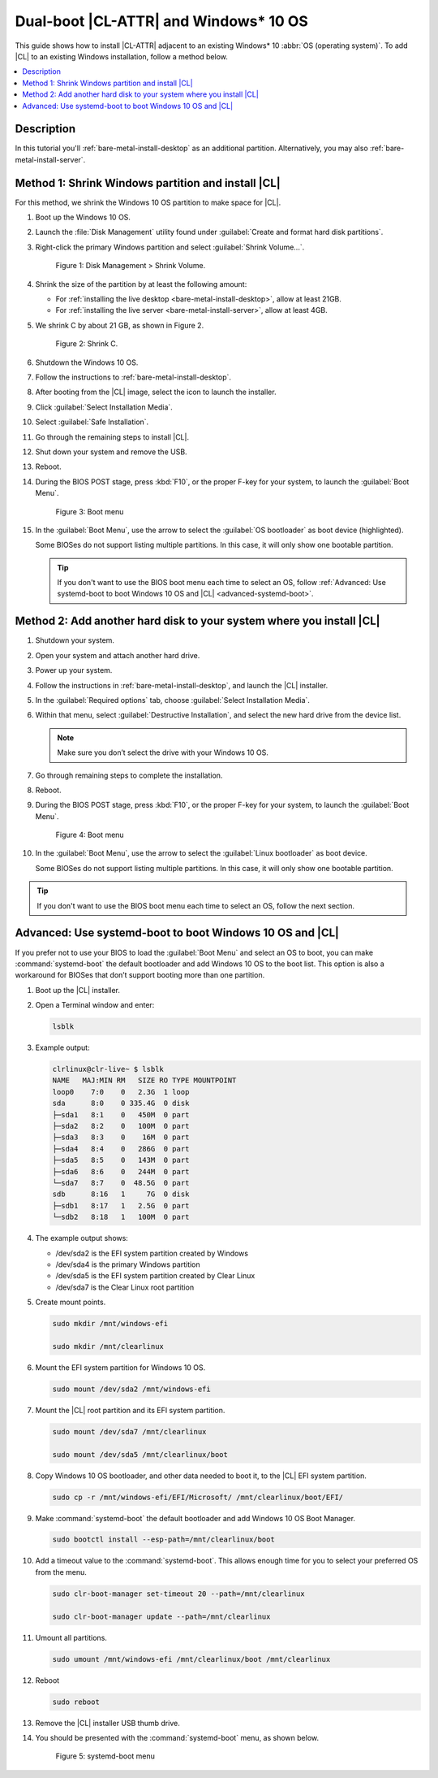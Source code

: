 .. _dual-boot-win:

Dual-boot |CL-ATTR| and Windows\* 10 OS
########################################

This guide shows how to install |CL-ATTR| adjacent to an existing Windows\*
10 :abbr:`OS (operating system)`. To add |CL| to an existing Windows installation, follow a method below.

.. contents::
   :local:
   :depth: 1

Description
***********

In this tutorial you'll :ref:`bare-metal-install-desktop` as
an additional partition. Alternatively, you may also
:ref:`bare-metal-install-server`.

Method 1: Shrink Windows partition and install |CL|
***************************************************
For this method, we shrink the Windows 10 OS partition to make space for |CL|.

#. Boot up the Windows 10 OS.

#. Launch the :file:`Disk Management` utility found under
   :guilabel:`Create and format hard disk partitions`.

#. Right-click the primary Windows partition and select :guilabel:`Shrink Volume...`.

   .. figure:: ../../_figures/multi-boot/dual-boot-win-01.png
      :scale: 85%
      :alt: Disk Management > Shrink Volume

      Figure 1: Disk Management > Shrink Volume.

#. Shrink the size of the partition by at least the following amount:

   * For :ref:`installing the live desktop <bare-metal-install-desktop>`,
     allow at least 21GB.

   * For :ref:`installing the live server <bare-metal-install-server>`,
     allow at least 4GB.


#. We shrink C by about 21 GB, as shown in Figure 2.

   .. figure:: ../../_figures/multi-boot/dual-boot-win-02.png
      :scale: 85%
      :alt: Shrink C

      Figure 2: Shrink C.

#. Shutdown the Windows 10 OS.

#. Follow the instructions to :ref:`bare-metal-install-desktop`.

#. After booting from the |CL| image, select the icon to
   launch the installer.

#. Click :guilabel:`Select Installation Media`.

#. Select :guilabel:`Safe Installation`.

#. Go through the remaining steps to install |CL|.

#. Shut down your system and remove the USB.

#. Reboot.

#. During the BIOS POST stage, press :kbd:`F10`, or the proper F-key for your
   system, to launch the :guilabel:`Boot Menu`.

   .. figure:: ../../_figures/multi-boot/dual-boot-win-03.png
      :scale: 85%
      :alt: Boot menu

      Figure 3: Boot menu

#. In the :guilabel:`Boot Menu`, use the arrow to select the
   :guilabel:`OS bootloader` as boot device (highlighted).

   Some BIOSes do not support listing multiple partitions. In this case,
   it will only show one bootable partition.

   .. tip::

      If you don't want to use the BIOS boot menu each time to select an OS,
      follow :ref:`Advanced: Use systemd-boot to boot Windows 10 OS and |CL| <advanced-systemd-boot>`.

Method 2: Add another hard disk to your system where you install |CL|
*********************************************************************

#. Shutdown your system.

#. Open your system and attach another hard drive.

#. Power up your system.

#. Follow the instructions in :ref:`bare-metal-install-desktop`, and launch
   the |CL| installer.

#. In the :guilabel:`Required options` tab, choose :guilabel:`Select
   Installation Media`.

#. Within that menu, select :guilabel:`Destructive Installation`, and
   select the new hard drive from the device list.

   .. note::

      Make sure you don’t select the drive with your Windows 10 OS.

#. Go through remaining steps to complete the installation.

#. Reboot.

#. During the BIOS POST stage, press :kbd:`F10`, or the proper F-key for your
   system, to launch the :guilabel:`Boot Menu`.

   .. figure:: ../../_figures/multi-boot/dual-boot-win-03.png
      :scale: 85%
      :alt: Boot menu

      Figure 4: Boot menu

#. In the :guilabel:`Boot Menu`, use the arrow to select the
   :guilabel:`Linux bootloader` as boot device.

   Some BIOSes do not support listing multiple partitions. In this case,
   it will only show one bootable partition.

.. tip::

   If you don't want to use the BIOS boot menu each time to select an OS,
   follow the next section.

.. _advanced-systemd-boot:

Advanced: Use systemd-boot to boot Windows 10 OS and |CL|
*********************************************************

If you prefer not to use your BIOS to load the :guilabel:`Boot Menu` and select an OS to boot, you can make :command:`systemd-boot` the default bootloader and add Windows 10 OS to the boot list. This option is also a workaround for BIOSes that don’t support booting more than one partition.

#. Boot up the |CL| installer.

#. Open a Terminal window and enter:

   .. code-block:: bash

      lsblk

#. Example output:

   .. code-block:: console

      clrlinux@clr-live~ $ lsblk
      NAME   MAJ:MIN RM   SIZE RO TYPE MOUNTPOINT
      loop0    7:0    0   2.3G  1 loop
      sda      8:0    0 335.4G  0 disk
      ├─sda1   8:1    0   450M  0 part
      ├─sda2   8:2    0   100M  0 part
      ├─sda3   8:3    0    16M  0 part
      ├─sda4   8:4    0   286G  0 part
      ├─sda5   8:5    0   143M  0 part
      ├─sda6   8:6    0   244M  0 part
      └─sda7   8:7    0  48.5G  0 part
      sdb      8:16   1     7G  0 disk
      ├─sdb1   8:17   1   2.5G  0 part
      └─sdb2   8:18   1   100M  0 part

#. The example output shows:

   * /dev/sda2 is the EFI system partition created by Windows
   * /dev/sda4 is the primary Windows partition
   * /dev/sda5 is the EFI system partition created by Clear Linux
   * /dev/sda7 is the Clear Linux root partition

#. Create mount points.

   .. code-block:: bash

      sudo mkdir /mnt/windows-efi

      sudo mkdir /mnt/clearlinux

#. Mount the EFI system partition for Windows 10 OS.

   .. code-block:: bash

      sudo mount /dev/sda2 /mnt/windows-efi

#. Mount the |CL| root partition and its EFI system partition.

   .. code-block:: bash

      sudo mount /dev/sda7 /mnt/clearlinux

      sudo mount /dev/sda5 /mnt/clearlinux/boot

#. Copy Windows 10 OS bootloader, and other data needed to boot it, to the
   |CL| EFI system partition.

   .. code-block:: bash

      sudo cp -r /mnt/windows-efi/EFI/Microsoft/ /mnt/clearlinux/boot/EFI/

#. Make :command:`systemd-boot` the default bootloader and add Windows 10
   OS Boot Manager.

   .. code-block:: bash

      sudo bootctl install --esp-path=/mnt/clearlinux/boot

#. Add a timeout value to the :command:`systemd-boot`. This allows enough
   time for you to select your preferred OS from the menu.

   .. code-block:: bash

      sudo clr-boot-manager set-timeout 20 --path=/mnt/clearlinux

      sudo clr-boot-manager update --path=/mnt/clearlinux

#. Umount all partitions.

   .. code-block:: bash

      sudo umount /mnt/windows-efi /mnt/clearlinux/boot /mnt/clearlinux

#. Reboot

   .. code-block:: bash

      sudo reboot

#. Remove the |CL| installer USB thumb drive.

#. You should be presented with the :command:`systemd-boot` menu, as shown
   below.

   .. figure:: ../../_figures/multi-boot/dual-boot-win-04.png
      :scale: 85%
      :alt: systemd-boot menu

      Figure 5: systemd-boot menu


